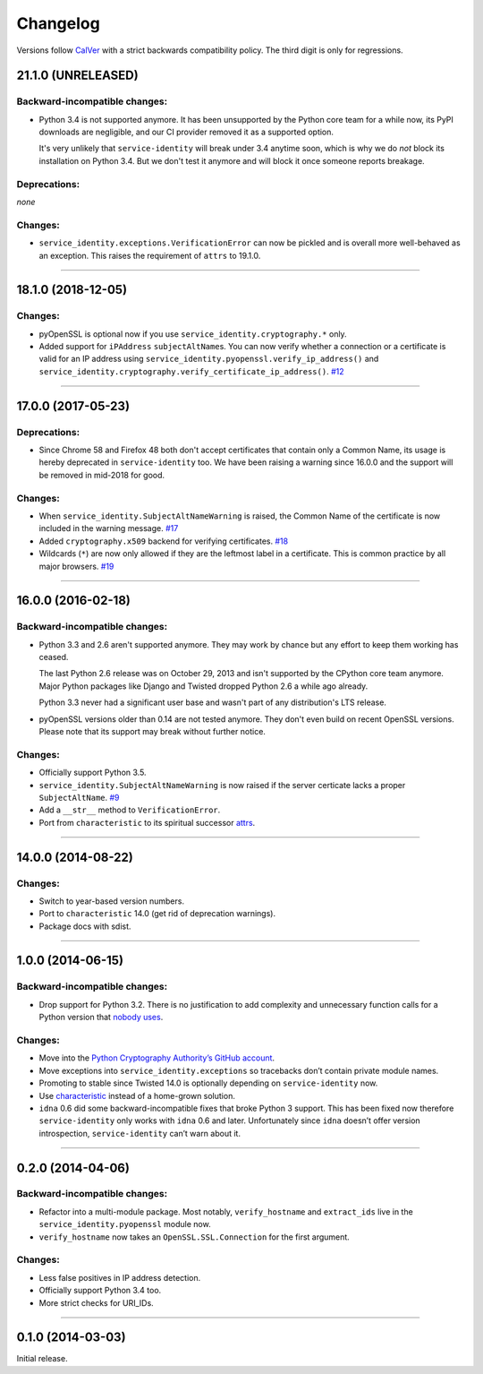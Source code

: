 .. :changelog:

Changelog
=========

Versions follow `CalVer <https://calver.org>`_ with a strict backwards compatibility policy.
The third digit is only for regressions.


21.1.0 (UNRELEASED)
-------------------


Backward-incompatible changes:
^^^^^^^^^^^^^^^^^^^^^^^^^^^^^^

- Python 3.4 is not supported anymore.
  It has been unsupported by the Python core team for a while now, its PyPI downloads are negligible, and our CI provider removed it as a supported option.

  It's very unlikely that ``service-identity`` will break under 3.4 anytime soon, which is why we do *not* block its installation on Python 3.4.
  But we don't test it anymore and will block it once someone reports breakage.


Deprecations:
^^^^^^^^^^^^^

*none*


Changes:
^^^^^^^^

- ``service_identity.exceptions.VerificationError`` can now be pickled and is overall more well-behaved as an exception.
  This raises the requirement of ``attrs`` to 19.1.0.


----


18.1.0 (2018-12-05)
-------------------

Changes:
^^^^^^^^

- pyOpenSSL is optional now if you use ``service_identity.cryptography.*`` only.
- Added support for ``iPAddress`` ``subjectAltName``\ s.
  You can now verify whether a connection or a certificate is valid for an IP address using ``service_identity.pyopenssl.verify_ip_address()`` and ``service_identity.cryptography.verify_certificate_ip_address()``.
  `#12 <https://github.com/pyca/service-identity/pull/12>`_


----


17.0.0 (2017-05-23)
-------------------

Deprecations:
^^^^^^^^^^^^^

- Since Chrome 58 and Firefox 48 both don't accept certificates that contain only a Common Name, its usage is hereby deprecated in ``service-identity`` too.
  We have been raising a warning since 16.0.0 and the support will be removed in mid-2018 for good.


Changes:
^^^^^^^^

- When ``service_identity.SubjectAltNameWarning`` is raised, the Common Name of the certificate is now included in the warning message.
  `#17 <https://github.com/pyca/service-identity/pull/17>`_
- Added ``cryptography.x509`` backend for verifying certificates.
  `#18 <https://github.com/pyca/service-identity/pull/18>`_
- Wildcards (``*``) are now only allowed if they are the leftmost label in a certificate.
  This is common practice by all major browsers.
  `#19 <https://github.com/pyca/service-identity/pull/19>`_


----


16.0.0 (2016-02-18)
-------------------

Backward-incompatible changes:
^^^^^^^^^^^^^^^^^^^^^^^^^^^^^^

- Python 3.3 and 2.6 aren't supported anymore.
  They may work by chance but any effort to keep them working has ceased.

  The last Python 2.6 release was on October 29, 2013 and isn't supported by the CPython core team anymore.
  Major Python packages like Django and Twisted dropped Python 2.6 a while ago already.

  Python 3.3 never had a significant user base and wasn't part of any distribution's LTS release.
- pyOpenSSL versions older than 0.14 are not tested anymore.
  They don't even build on recent OpenSSL versions.
  Please note that its support may break without further notice.

Changes:
^^^^^^^^

- Officially support Python 3.5.
- ``service_identity.SubjectAltNameWarning`` is now raised if the server certicate lacks a proper ``SubjectAltName``.
  `#9 <https://github.com/pyca/service-identity/issues/9>`_
- Add a ``__str__`` method to ``VerificationError``.
- Port from ``characteristic`` to its spiritual successor `attrs <https://www.attrs.org/>`_.


----


14.0.0 (2014-08-22)
-------------------

Changes:
^^^^^^^^

- Switch to year-based version numbers.
- Port to ``characteristic`` 14.0 (get rid of deprecation warnings).
- Package docs with sdist.


----


1.0.0 (2014-06-15)
------------------

Backward-incompatible changes:
^^^^^^^^^^^^^^^^^^^^^^^^^^^^^^

- Drop support for Python 3.2.
  There is no justification to add complexity and unnecessary function calls for a Python version that `nobody uses <https://alexgaynor.net/2014/jan/03/pypi-download-statistics/>`_.

Changes:
^^^^^^^^

- Move into the `Python Cryptography Authority’s GitHub account <https://github.com/pyca/>`_.
- Move exceptions into ``service_identity.exceptions`` so tracebacks don’t contain private module names.
- Promoting to stable since Twisted 14.0 is optionally depending on ``service-identity`` now.
- Use `characteristic <https://characteristic.readthedocs.io/>`_ instead of a home-grown solution.
- ``idna`` 0.6 did some backward-incompatible fixes that broke Python 3 support.
  This has been fixed now therefore ``service-identity`` only works with ``idna`` 0.6 and later.
  Unfortunately since ``idna`` doesn’t offer version introspection, ``service-identity`` can’t warn about it.


----


0.2.0 (2014-04-06)
------------------

Backward-incompatible changes:
^^^^^^^^^^^^^^^^^^^^^^^^^^^^^^

- Refactor into a multi-module package.
  Most notably, ``verify_hostname`` and ``extract_ids`` live in the ``service_identity.pyopenssl`` module now.
- ``verify_hostname`` now takes an ``OpenSSL.SSL.Connection`` for the first argument.

Changes:
^^^^^^^^

- Less false positives in IP address detection.
- Officially support Python 3.4 too.
- More strict checks for URI_IDs.


----


0.1.0 (2014-03-03)
------------------

Initial release.
